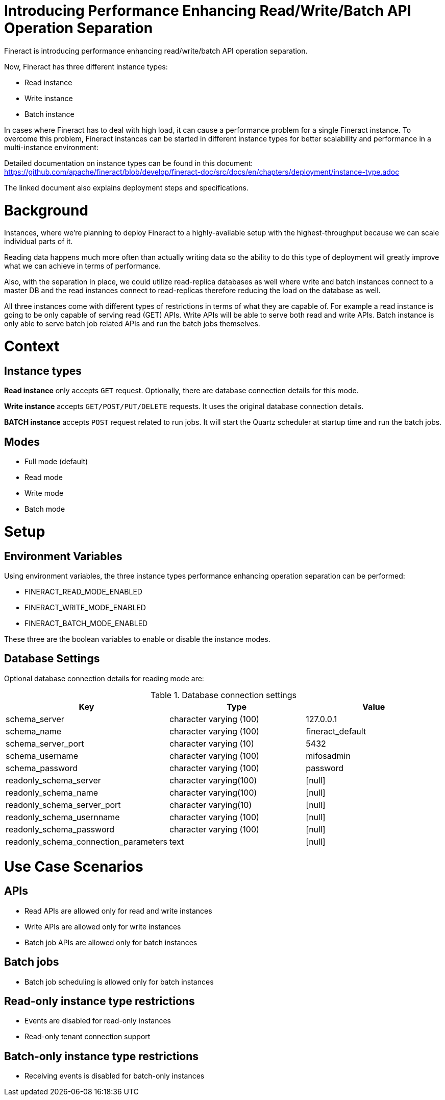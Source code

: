 = Introducing Performance Enhancing Read/Write/Batch API Operation Separation

Fineract is introducing performance enhancing read/write/batch API operation
separation.

Now, Fineract has three different instance types:

* Read instance
* Write instance
* Batch instance

In cases where Fineract has to deal with high load, it can cause a performance
problem for a single Fineract instance. To overcome this problem, Fineract
instances can be started in different instance types for better scalability and
performance in a multi-instance environment:

Detailed documentation on instance types can be found in this document:
https://github.com/apache/fineract/blob/develop/fineract-doc/src/docs/en/chapters/deployment/instance-type.adoc

The linked document also explains deployment steps and specifications.

= Background

Instances, where we're planning to deploy Fineract to a highly-available setup
with the highest-throughput because we can scale individual parts of it.

Reading data happens much more often than actually writing data so the ability
to do this type of deployment will greatly improve what we can achieve in terms
of performance.

Also, with the separation in place, we could utilize read-replica databases as
well where write and batch instances connect to a master DB and the read
instances connect to read-replicas therefore reducing the load on the database
as well.

All three instances come with different types of restrictions in terms of what
they are capable of. For example a read instance is going to be only capable of
serving read (GET) APIs. Write APIs will be able to serve both read and write
APIs. Batch instance is only able to serve batch job related APIs and run the
batch jobs themselves.

= Context

== Instance types

**Read instance** only accepts `GET` request. Optionally, there are
database connection details for this mode.

**Write instance** accepts `GET/POST/PUT/DELETE` requests. It uses the
original database connection details.

**BATCH instance** accepts `POST` request related to run jobs. It will start the
Quartz scheduler at startup time and run the batch jobs.

== Modes

* Full mode (default)
* Read mode
* Write mode
* Batch mode

= Setup

== Environment Variables

Using environment variables, the three instance types performance enhancing
operation separation can be performed:

* FINERACT_READ_MODE_ENABLED
* FINERACT_WRITE_MODE_ENABLED
* FINERACT_BATCH_MODE_ENABLED

These three are the boolean variables to enable or disable the instance modes.

== Database Settings

Optional database connection details for reading mode are:

.Database connection settings
|===
^| Key ^| Type ^| Value

| schema_server | character varying (100) |  127.0.0.1
| schema_name | character varying (100) | fineract_default
| schema_server_port | character varying (10) | 5432
| schema_username | character varying (100) | mifosadmin
| schema_password | character varying (100) | password
| readonly_schema_server | character varying(100) | [null]
| readonly_schema_name | character varying(100) | [null]
| readonly_schema_server_port | character varying(10) | [null]
| readonly_schema_usernname | character varying (100) | [null]
| readonly_schema_password | character varying (100) | [null]
| readonly_schema_connection_parameters | text | [null]
|===

= Use Case Scenarios

== APIs

* Read APIs are allowed only for read and write instances
* Write APIs are allowed only for write instances
* Batch job APIs are allowed only for batch instances

== Batch jobs

* Batch job scheduling is allowed only for batch instances

== Read-only instance type restrictions

* Events are disabled for read-only instances
* Read-only tenant connection support

== Batch-only instance type restrictions

* Receiving events is disabled for batch-only instances
